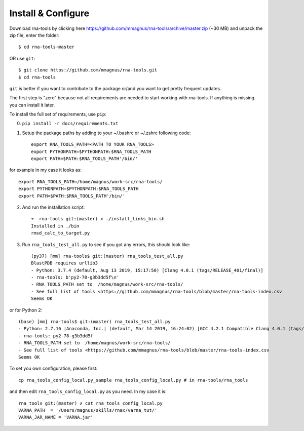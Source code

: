 Install & Configure
=============================================

Download rna-tools by clicking here https://github.com/mmagnus/rna-tools/archive/master.zip (~30 MB) and unpack the zip file, enter the folder::

   $ cd rna-tools-master
   
OR use ``git``::

   $ git clone https://github.com/mmagnus/rna-tools.git
   $ cd rna-tools

``git`` is better if you want to contribute to the package or/and you want to get pretty frequent updates.

The first step is "zero" because not all requirements are needed to start working with rna-tools. If anything is missing you can install it later.

To install the full set of requirements, use ``pip``:

0. ``pip install -r docs/requirements.txt``

1. Setup the package paths by adding to your  ~/.bashrc or ~/.zshrc following code::

      export RNA_TOOLS_PATH=<PATH TO YOUR RNA_TOOLS>
      export PYTHONPATH=$PYTHONPATH:$RNA_TOOLS_PATH
      export PATH=$PATH:$RNA_TOOLS_PATH'/bin/'

for example in my case it looks as::

   export RNA_TOOLS_PATH=/home/magnus/work-src/rna-tools/
   export PYTHONPATH=$PYTHONPATH:$RNA_TOOLS_PATH
   export PATH=$PATH:$RNA_TOOLS_PATH'/bin/'

2. And run the installation script::

    ➜  rna-tools git:(master) ✗ ./install_links_bin.sh
    Installed in ./bin
    rmsd_calc_to_target.py

3. Run ``rna_tools_test_all.py`` to see if you got any errors, this should look like::

      (py37) [mm] rna-tools$ git:(master) rna_tools_test_all.py
      BlastPDB requires urllib3
      - Python: 3.7.4 (default, Aug 13 2019, 15:17:50) [Clang 4.0.1 (tags/RELEASE_401/final)]
      - rna-tools: b'py2-78-g3b3dd5f\n'
      - RNA_TOOLS_PATH set to  /home/magnus/work-src/rna-tools/
      - See full list of tools <https://github.com/mmagnus/rna-tools/blob/master/rna-tools-index.csv
      Seems OK

or for Python 2::

   (base) [mm] rna-tools$ git:(master) rna_tools_test_all.py
   - Python: 2.7.16 |Anaconda, Inc.| (default, Mar 14 2019, 16:24:02) [GCC 4.2.1 Compatible Clang 4.0.1 (tags/RELEASE_401/final)]
   - rna-tools: py2-78-g3b3dd5f
   - RNA_TOOLS_PATH set to  /home/magnus/work-src/rna-tools/
   - See full list of tools <https://github.com/mmagnus/rna-tools/blob/master/rna-tools-index.csv
   Seems OK

To set you own configuration, please first::

    cp rna_tools_config_local.py_sample rna_tools_config_local.py # in rna-tools/rna_tools

and then edit ``rna_tools_config_local.py`` as you need. In my case it is::

    rna_tools git:(master) ✗ cat rna_tools_config_local.py
    VARNA_PATH  = '/Users/magnus/skills/rnax/varna_tut/'
    VARNA_JAR_NAME = 'VARNA.jar'


